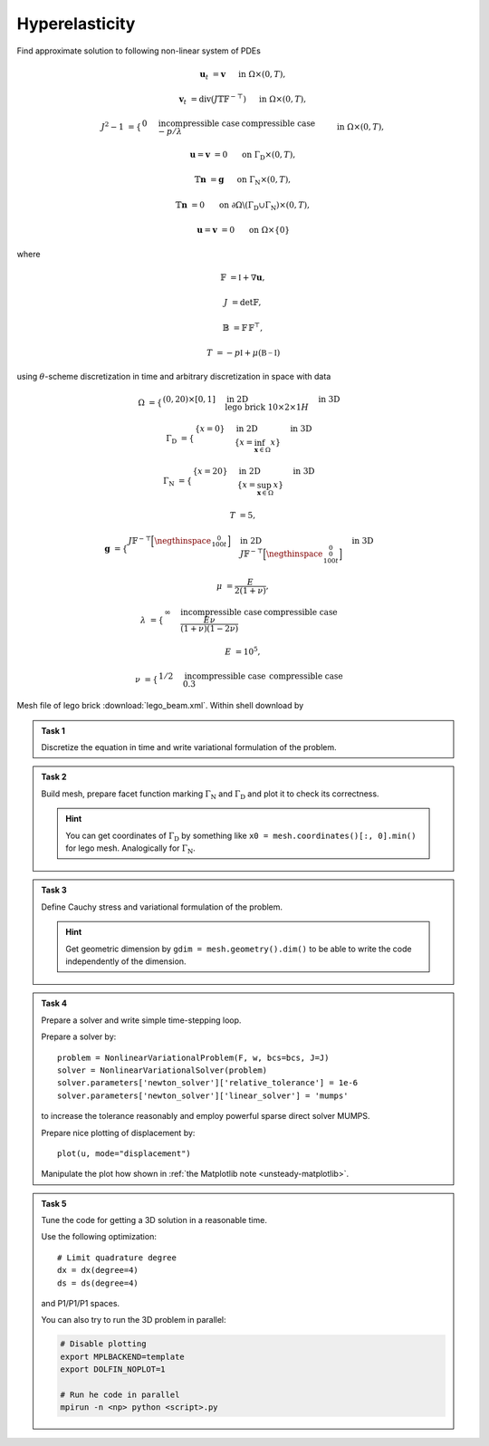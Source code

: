 Hyperelasticity
===============

Find approximate solution to following non-linear system of PDEs

.. math::

    \mathbf{u}_t  &= \mathbf{v}
        &&\quad\text{ in }\Omega\times(0, T),

    \mathbf{v}_t  &= \operatorname{div} (J \mathbb{T} \mathbb{F}^{-\top})
        &&\quad\text{ in }\Omega\times(0, T),

    J^2 - 1 &= \begin{cases}
             0         & \text{incompressible case} \newline
            -p/\lambda & \text{compressible case}
        \end{cases}
        &&\quad\text{ in }\Omega\times(0, T),

    \mathbf{u} = \mathbf{v} &= 0
        &&\quad\text{ on }\Gamma_\mathrm{D}\times(0, T),

    \mathbb{T}\mathbf{n} &= \mathbf{g}
        &&\quad\text{ on }\Gamma_\mathrm{N}\times(0, T),

    \mathbb{T}\mathbf{n} &= 0
        &&\quad\text{ on }\partial\Omega\backslash(\Gamma_\mathrm{D}\cup\Gamma_\mathrm{N})\times(0, T),

    \mathbf{u} = \mathbf{v} &= 0
        &&\quad\text{ on }\Omega\times\{0\}

where

.. math::

    \mathbb{F} &= \mathbb{I} + \nabla\mathbf{u},

    J &= \det{\mathbb{F}},

    \mathbb{B} &= \mathbb{F}\,\mathbb{F}^\top,

    T &= -p\mathbb{I} + \mu (\mathbb{B-I})

using :math:`\theta`-scheme discretization in time and arbitrary discretization
in space with data

.. math::

    \Omega &=
        \begin{cases}
            (0, 20) \times [0, 1]
            & \text{in 2D} \newline
            \text{lego brick } 10 \times 2 \times 1H
            & \text{in 3D}
        \end{cases}

    \Gamma_\mathrm{D} &=
        \begin{cases}
            \left\{ x=0 \right\}
            & \text{in 2D} \newline
            \left\{ x = \inf_{\mathbf{x}\in\Omega}{x} \right\}
            & \text{in 3D}
        \end{cases}

    \Gamma_\mathrm{N} &=
        \begin{cases}
            \left\{ x=20 \right\}
            & \text{in 2D} \newline
            \left\{ x = \sup_{\mathbf{x}\in\Omega}{x} \right\}
            & \text{in 3D}
        \end{cases}

    T &= 5,

    \mathbf{g} &=
        \begin{cases}
            J \mathbb{F}^{-\top}
            \Bigl[\negthinspace\begin{smallmatrix}0\newline100t\end{smallmatrix}\Bigr]
            & \text{in 2D} \newline
            J \mathbb{F}^{-\top}
            \Bigl[\negthinspace\begin{smallmatrix}0\newline0\newline100t\end{smallmatrix}\Bigr]
            & \text{in 3D}
        \end{cases}

    \mu &= \frac{E}{2(1+\nu)},

    \lambda &=
        \begin{cases}
            \infty & \text{incompressible case} \newline
            \frac{E\nu}{(1+\nu)(1-2\nu)} & \text{compressible case}
        \end{cases}

    E &= 10^5,

    \nu &=
        \begin{cases}
           1/2 & \text{incompressible case} \newline
           0.3 & \text{compressible case}
        \end{cases}

Mesh file of lego brick :download:`lego_beam.xml`.
Within shell download by

.. raw:: html

    <div class="highlight-shell notranslate"><div class="highlight">
    <pre><span></span>wget <script>
        var a = document.createElement('a');
        a.href = "../_downloads/lego_beam.xml";
        document.write(a.href);
    </script></pre></div></div>


.. admonition:: Task 1

   Discretize the equation in time and write variational formulation
   of the problem.


.. admonition:: Task 2

   Build mesh, prepare facet function marking
   :math:`\Gamma_\mathrm{N}` and :math:`\Gamma_\mathrm{D}` and plot it to
   check its correctness.

   .. hint::

       You can get coordinates of :math:`\Gamma_\mathrm{D}` by something like
       ``x0 = mesh.coordinates()[:, 0].min()`` for lego mesh. Analogically
       for :math:`\Gamma_\mathrm{N}`.


.. admonition:: Task 3

   Define Cauchy stress and variational formulation of the problem.

   .. hint::

       Get geometric dimension by ``gdim = mesh.geometry().dim()`` to be able
       to write the code independently of the dimension.


.. admonition:: Task 4

   Prepare a solver and write simple time-stepping loop.

   Prepare a solver by::

      problem = NonlinearVariationalProblem(F, w, bcs=bcs, J=J)
      solver = NonlinearVariationalSolver(problem)
      solver.parameters['newton_solver']['relative_tolerance'] = 1e-6
      solver.parameters['newton_solver']['linear_solver'] = 'mumps'

   to increase the tolerance reasonably and employ
   powerful sparse direct solver MUMPS.

   Prepare nice plotting of displacement by::

      plot(u, mode="displacement")

   Manipulate the plot how shown in
   :ref:`the Matplotlib note <unsteady-matplotlib>`.


.. admonition:: Task 5

    Tune the code for getting a 3D solution in a reasonable time.

    Use the following optimization::

        # Limit quadrature degree
        dx = dx(degree=4)
        ds = ds(degree=4)

    and P1/P1/P1 spaces.

    You can also try to run the 3D problem in parallel:

    .. code-block:: bash

        # Disable plotting
        export MPLBACKEND=template
        export DOLFIN_NOPLOT=1

        # Run he code in parallel
        mpirun -n <np> python <script>.py


.. only:: priv

    Reference solution
    ------------------

    .. toggle-header::
        :header: **Show/Hide Code**

        :download:`Download Code <elast.py>`

        .. literalinclude:: elast.py
